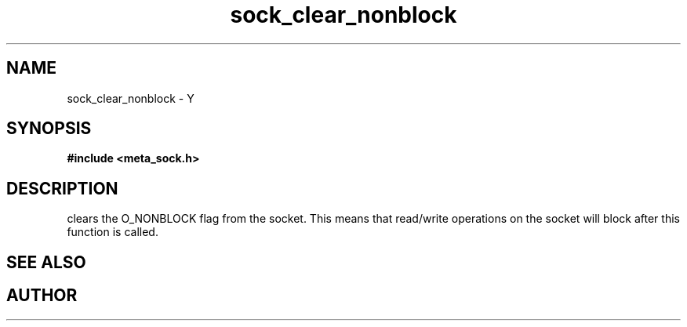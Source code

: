 .TH sock_clear_nonblock 3 2016-01-30 "" "The Meta C Library"
.SH NAME
sock_clear_nonblock \- Y
.SH SYNOPSIS
.B #include <meta_sock.h>
.sp
.Fo "int sock_clear_nonblock"
.Fa "meta_socket p"
.Fc
.SH DESCRIPTION
.Nm
clears the O_NONBLOCK flag from the socket. This means that
read/write operations on the socket will block after this 
function is called.
.SH SEE ALSO
.Xr sock_set_nonblock 3
.SH AUTHOR
.An B. Augestad, bjorn.augestad@gmail.com
